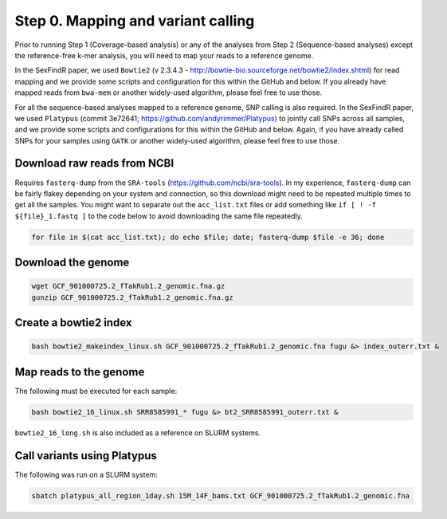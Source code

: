 ===================================
Step 0. Mapping and variant calling
===================================

Prior to running Step 1 (Coverage-based analysis) or any of the analyses from Step 2 (Sequence-based analyses) except the reference-free k-mer analysis, you will need to map your reads to a reference genome.

In the SexFindR paper, we used ``Bowtie2`` (v 2.3.4.3 - http://bowtie-bio.sourceforge.net/bowtie2/index.shtml) for read mapping and we provide some scripts and configuration for this within the GitHub and below. If you already have mapped reads from ``bwa-mem`` or another widely-used algorithm, please feel free to use those.

For all the sequence-based analyses mapped to a reference genome, SNP calling is also required. In the SexFindR paper, we used ``Platypus`` (commit 3e72641; https://github.com/andyrimmer/Platypus) to jointly call SNPs across all samples, and we provide some scripts and configurations for this within the GitHub and below. Again, if you have already called SNPs for your samples using ``GATK`` or another widely-used algorithm, please feel free to use those.

Download raw reads from NCBI
----------------------------
Requires ``fasterq-dump`` from the ``SRA-tools`` (https://github.com/ncbi/sra-tools). In my experience, ``fasterq-dump`` can be fairly flakey depending on your system and connection, so this download might need to be repeated multiple times to get all the samples.  You might want to separate out the ``acc_list.txt`` files or add something like ``if [ ! -f ${file}_1.fastq ]`` to the code below to avoid downloading the same file repeatedly.

.. code-block:: console

    for file in $(cat acc_list.txt); do echo $file; date; fasterq-dump $file -e 36; done

Download the genome
-------------------
.. code-block:: console

    wget GCF_901000725.2_fTakRub1.2_genomic.fna.gz
    gunzip GCF_901000725.2_fTakRub1.2_genomic.fna.gz

Create a bowtie2 index
----------------------
.. code-block:: console

    bash bowtie2_makeindex_linux.sh GCF_901000725.2_fTakRub1.2_genomic.fna fugu &> index_outerr.txt &

Map reads to the genome
-----------------------
The following must be executed for each sample:

.. code-block:: console

    bash bowtie2_16_linux.sh SRR8585991_* fugu &> bt2_SRR8585991_outerr.txt &

``bowtie2_16_long.sh`` is also included as a reference on SLURM systems.

Call variants using Platypus
----------------------------
The following was run on a SLURM system:

.. code-block:: console

    sbatch platypus_all_region_1day.sh 15M_14F_bams.txt GCF_901000725.2_fTakRub1.2_genomic.fna
